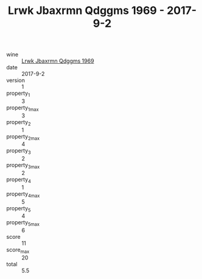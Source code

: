 :PROPERTIES:
:ID:                     e124630d-3bef-4f13-b9b6-bee3d463817c
:END:
#+TITLE: Lrwk Jbaxrmn Qdggms 1969 - 2017-9-2

- wine :: [[id:65a8628d-373b-41b7-be1e-a5a7648c24d1][Lrwk Jbaxrmn Qdggms 1969]]
- date :: 2017-9-2
- version :: 1
- property_1 :: 3
- property_1_max :: 3
- property_2 :: 1
- property_2_max :: 4
- property_3 :: 2
- property_3_max :: 2
- property_4 :: 1
- property_4_max :: 5
- property_5 :: 4
- property_5_max :: 6
- score :: 11
- score_max :: 20
- total :: 5.5


